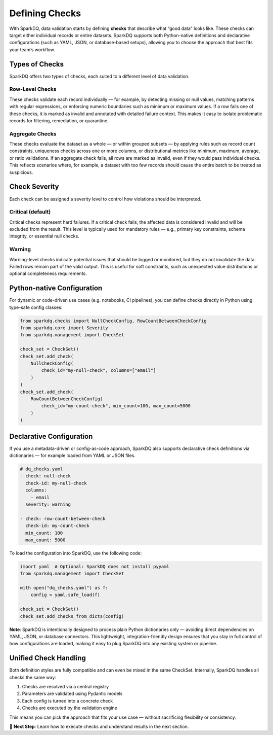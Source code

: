 Defining Checks
===============

With SparkDQ, data validation starts by defining **checks** that describe what “good data” looks like.
These checks can target either individual records or entire datasets. SparkDQ
supports both Python-native definitions and declarative configurations (such as YAML, JSON, or
database-based setups), allowing you to choose the approach that best fits your team’s workflow.

Types of Checks
---------------

SparkDQ offers two types of checks, each suited to a different level of data validation.

Row-Level Checks
^^^^^^^^^^^^^^^^

These checks validate each record individually — for example, by detecting missing or null values,
matching patterns with regular expressions, or enforcing numeric boundaries such as minimum or
maximum values. If a row fails one of these checks, it is marked as invalid and annotated with
detailed failure context. This makes it easy to isolate problematic records for filtering,
remediation, or quarantine.

Aggregate Checks
^^^^^^^^^^^^^^^^

These checks evaluate the dataset as a whole — or within grouped subsets — by applying rules such
as record count constraints, uniqueness checks across one or more columns, or distributional
metrics like minimum, maximum, average, or ratio validations. If an aggregate check fails, all
rows are marked as invalid, even if they would pass individual checks. This reflects scenarios
where, for example, a dataset with too few records should cause the entire batch to be treated as suspicious.

Check Severity
--------------

Each check can be assigned a severity level to control how violations should be interpreted.

Critical (default)
^^^^^^^^^^^^^^^^^^

Critical checks represent hard failures. If a critical check fails, the affected data is considered invalid
and will be excluded from the result. This level is typically used for mandatory rules — e.g., primary key
constraints, schema integrity, or essential null checks.

Warning
^^^^^^^

Warning-level checks indicate potential issues that should be logged or monitored, but they do not
invalidate the data. Failed rows remain part of the valid output. This is useful for soft constraints,
such as unexpected value distributions or optional completeness requirements.

Python-native Configuration
---------------------------

For dynamic or code-driven use cases (e.g. notebooks, CI pipelines), you can define checks directly in Python
using type-safe config classes:

.. code-block:: python

    from sparkdq.checks import NullCheckConfig, RowCountBetweenCheckConfig
    from sparkdq.core import Severity
    from sparkdq.management import CheckSet

    check_set = CheckSet()
    check_set.add_check(
        NullCheckConfig(
            check_id="my-null-check", columns=["email"]
        )
    )
    check_set.add_check(
        RowCountBetweenCheckConfig(
            check_id="my-count-check", min_count=100, max_count=5000
        )
    )

Declarative Configuration
-------------------------

If you use a metadata-driven or config-as-code approach, SparkDQ also supports declarative check
definitions via dictionaries — for example loaded from YAML or JSON files.

.. code-block:: yaml

    # dq_checks.yaml
    - check: null-check
      check-id: my-null-check
      columns:
        - email
      severity: warning

    - check: row-count-between-check
      check-id: my-count-check
      min_count: 100
      max_count: 5000

To load the configuration into SparkDQ, use the following code:

.. code-block:: python

    import yaml  # Optional: SparkDQ does not install pyyaml
    from sparkdq.management import CheckSet

    with open("dq_checks.yaml") as f:
        config = yaml.safe_load(f)

    check_set = CheckSet()
    check_set.add_checks_from_dicts(config)

**Note**: SparkDQ is intentionally designed to process plain Python dictionaries only — avoiding direct
dependencies on YAML, JSON, or database connectors. This lightweight, integration-friendly design ensures
that you stay in full control of how configurations are loaded, making it easy to plug SparkDQ into any
existing system or pipeline.

Unified Check Handling
----------------------

Both definition styles are fully compatible and can even be mixed in the same CheckSet. Internally, SparkDQ handles all checks the same way:

1. Checks are resolved via a central registry

2. Parameters are validated using Pydantic models

3. Each config is turned into a concrete check

4. Checks are executed by the validation engine

This means you can pick the approach that fits your use case — without sacrificing flexibility or consistency.

.. raw:: html

   <hr>

🚀 **Next Step**: Learn how to execute checks and understand results in the next section.